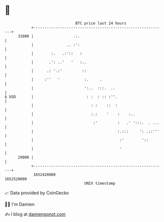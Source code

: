 * 👋

#+begin_example
                                   BTC price last 24 hours                    
               +------------------------------------------------------------+ 
         31000 |                  .:.                                       | 
               |               .. :':                                       | 
               |        :.   .:'::   :                                      | 
               |       .': ..'   '   :..                                    | 
               |      .: '.:'         ::                                    | 
               |     :''   '           :.     .                             | 
               |                       ':..  :::.  ..                       | 
   $ USD       |                        : :  : :: :''.                      | 
               |                          : :    ::  :                      | 
               |                          :.:    '    :    :..              | 
               |                           :'         :   .' ':::.  . ...   | 
               |                                      :.:::     ': .::'''   | 
               |                                       :'        '::        | 
               |                                       '                    | 
         29000 |                                                            | 
               +------------------------------------------------------------+ 
                1652420000                                        1652520000  
                                       UNIX timestamp                         
#+end_example
📈 Data provided by CoinGecko

🧑‍💻 I'm Damien

✍️ I blog at [[https://www.damiengonot.com][damiengonot.com]]
